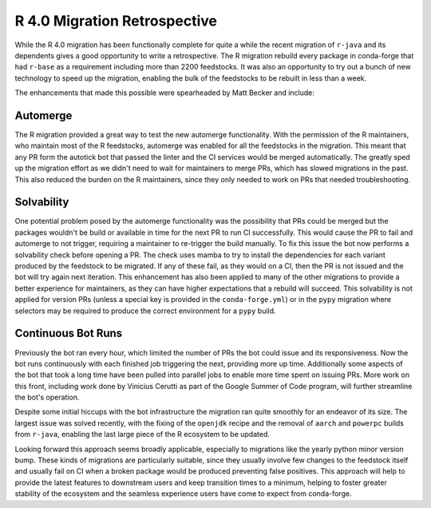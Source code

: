 .. post:: 2020-07-11
   :tags: scipy
   :author: cj, mrb
   :redirect: 2020/07/11/R-4

.. role:: raw-html(raw)
   :format: html


R 4.0 Migration Retrospective
=============================

While the R 4.0 migration has been functionally complete for quite a while the recent migration of ``r-java`` and its dependents gives a good opportunity to write a retrospective.
The R migration rebuild every package in conda-forge that had ``r-base`` as a requirement including more than 2200 feedstocks.
It was also an opportunity to try out a bunch of new technology to speed up the migration, enabling the bulk of the feedstocks to be rebuilt in less than a week.

The enhancements that made this possible were spearheaded by Matt Becker and include:

Automerge
---------

The R migration provided a great way to test the new automerge functionality.
With the permission of the R maintainers, who maintain most of the R feedstocks, automerge was enabled for all the feedstocks
in the migration.
This meant that any PR form the autotick bot that passed the linter and the CI services would be merged automatically.
The greatly sped up the migration effort as we didn't need to wait for maintainers to merge PRs, which has slowed migrations in the past.
This also reduced the burden on the R maintainers, since they only needed to work on PRs that needed troubleshooting.


Solvability
-----------

One potential problem posed by the automerge functionality was the possibility that PRs could be merged but the packages wouldn't be build or available in time for the next PR to run CI successfully.
This would cause the PR to fail and automerge to not trigger, requiring a maintainer to re-trigger the build manually.
To fix this issue the bot now performs a solvability check before opening a PR.
The check uses mamba to try to install the dependencies for each variant produced by the feedstock to be migrated.
If any of these fail, as they would on a CI, then the PR is not issued and the bot will try again next iteration.
This enhancement has also been applied to many of the other migrations to provide a better experience for maintainers,
as they can have higher expectations that a rebuild will succeed.
This solvability is not applied for version PRs (unless a special key is provided in the ``conda-forge.yml``) or in the ``pypy`` migration where
selectors may be required to produce the correct environment for a ``pypy`` build.

Continuous Bot Runs
-------------------

Previously the bot ran every hour, which limited the number of PRs the bot could issue and its responsiveness.
Now the bot runs continuously with each finished job triggering the next, providing more up time.
Additionally some aspects of the bot that took a long time have been pulled into parallel jobs to enable more time spent on issuing PRs.
More work on this front, including work done by Vinicius Cerutti as part of the Google Summer of Code program, will further streamline the bot's operation.


Despite some initial hiccups with the bot infrastructure the migration ran quite smoothly for an endeavor of its size.
The largest issue was solved recently, with the fixing of the ``openjdk`` recipe and the removal of ``aarch`` and ``powerpc`` builds from ``r-java``, 
enabling the last large piece of the R ecosystem to be updated.

Looking forward this approach seems broadly applicable, especially to migrations like the yearly python minor version bump.
These kinds of migrations are particularly suitable, since they usually involve few changes to the feedstock itself and usually fail on CI when a
broken package would be produced preventing false positives.
This approach will help to provide the latest features to downstream users and keep transition times to a minimum, helping to foster greater stability of the ecosystem and the seamless experience users have come to expect from conda-forge.
